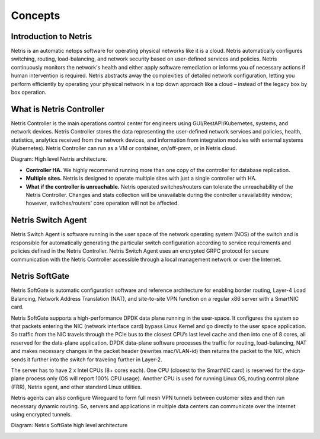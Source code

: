 ========
Concepts
========

Introduction to Netris
======================
Netris is an automatic netops software for operating physical networks like it is a cloud. Netris automatically configures switching, routing, load-balancing, and network security based on user-defined services and policies. Netris continuously monitors the network's health and either apply software remediation or informs you of necessary actions if human intervention is required. Netris abstracts away the complexities of detailed network configuration, letting you perform efficiently by operating your physical network in a top down approach like a cloud – instead of the legacy box by box operation.


What is Netris Controller
=========================
Netris Controller is the main operations control center for engineers using GUI/RestAPI/Kubernetes, systems, and network devices. Netris Controller stores the data representing the user-defined network services and policies, health, statistics, analytics received from the network devices, and information from integration modules with external systems (Kubernetes). Netris Controller can run as a VM or container, on/off-prem, or in Netris cloud. 

Diagram: High level Netris architecture.

.. image:: images/netris_controller_diagram.png
    :align: center
  
* **Controller HA.** We highly recommend running more than one copy of the controller for database replication. 
* **Multiple sites.** Netris is designed to operate multiple sites with just a single controller with HA.
* **What if the controller is unreachable.** Netris operated switches/routers can tolerate the unreachability of the Netris Controller. Changes and stats collection will be unavailable during the controller unavailability window; however, switches/routers' core operation will not be affected.

Netris Switch Agent
===================
Netris Switch Agent is software running in the user space of the network operating system (NOS) of the switch and is responsible for automatically generating the particular switch configuration according to service requirements and policies defined in the Netris Controller. Netris Switch Agent uses an encrypted GRPC protocol for secure communication with the Netris Controller accessible through a local management network or over the Internet. 

Netris SoftGate
===============
Netris SoftGate is automatic configuration software and reference architecture for enabling border routing, Layer-4 Load Balancing, Network Address Translation (NAT), and site-to-site VPN function on a regular x86 server with a SmartNIC card.

Netris SoftGate supports a high-performance DPDK data plane running in the user-space. It configures the system so that packets entering the NIC (network interface card) bypass Linux Kernel and go directly to the user space application. So traffic from the NIC travels through the PCIe bus to the closest CPU’s last level cache and then into one of 8 cores, all reserved for the data-plane application. DPDK data-plane software processes the traffic for routing, load-balancing, NAT and makes necessary changes in the packet header (rewrites mac/VLAN-id) then returns the packet to the NIC, which sends it further into the switch for traveling further in Layer-2. 

The server has to have 2 x Intel CPUs (8+ cores each). One CPU (closest to the SmartNIC card) is reserved for the data-plane process only (OS will report 100% CPU usage). Another CPU is used for running Linux OS, routing control plane (FRR), Netris agent, and other standard Linux utilities. 

Netris agents can also configure Wireguard to form full mesh VPN tunnels between customer sites and then run necessary dynamic routing. So, servers and applications in multiple data centers can communicate over the Internet using encrypted tunnels. 


Diagram: Netris SoftGate high level architecture

.. image:: images/softgate_diagram.png
    :align: center
